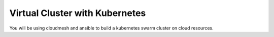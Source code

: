 .. _kubernetes:

Virtual Cluster with Kubernetes
=================================

You will be using cloudmesh and ansible to build a kubernetes swarm cluster on cloud resources.
